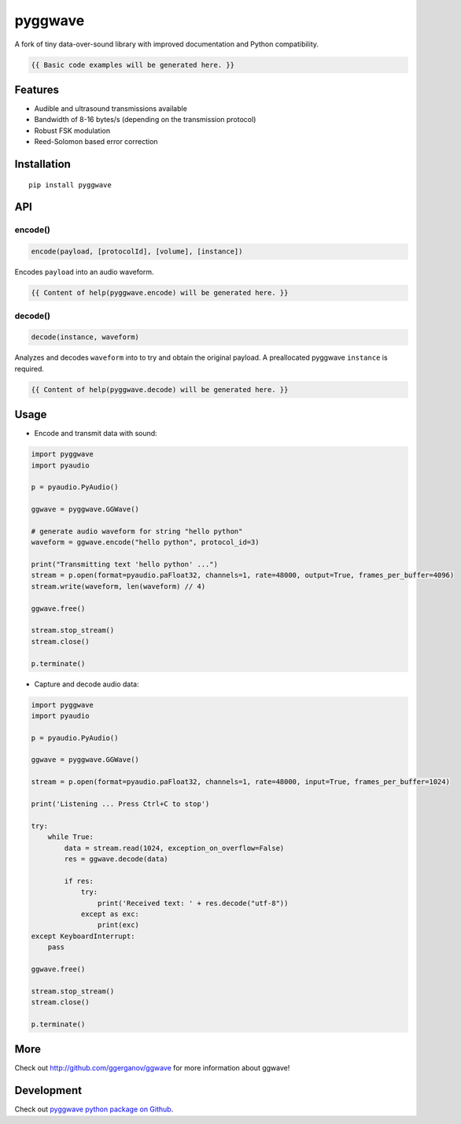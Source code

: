 ..  [[[cog

    import cog
    import pyggwave as ggwave

    def indent(text, indentation = "    "):
        return indentation + text.replace("\n", "\n" + indentation)

    def comment(text):
        return "# " + text.replace("\n", "\n# ")

    def cogOutExpression(expr):
        cog.outl(indent(expr))
        cog.outl(indent(comment(str(eval(expr)))))

    ]]]
    [[[end]]]

========
pyggwave
========

A fork of tiny data-over-sound library with improved documentation and Python compatibility.

..  [[[cog

    cog.outl()
    cog.outl(".. code:: python")
    cog.outl()

    cog.outl(indent(comment('generate audio waveform for string "hello python"')))
    cog.outl(indent('waveform = pyggwave.encode("hello python")'))
    cog.outl()

    cog.outl(indent(comment('decode audio waveform')))
    cog.outl(indent('text = pyggwave.decode(instance, waveform)'))
    cog.outl()

    ]]]

.. code::

   {{ Basic code examples will be generated here. }}

..  [[[end]]]

--------
Features
--------

* Audible and ultrasound transmissions available
* Bandwidth of 8-16 bytes/s (depending on the transmission protocol)
* Robust FSK modulation
* Reed-Solomon based error correction

------------
Installation
------------
::

    pip install pyggwave

---
API
---

encode()
--------

.. code:: python

    encode(payload, [protocolId], [volume], [instance])

Encodes ``payload`` into an audio waveform.

..  [[[cog

    import pydoc
    import pyggwave

    help_str = pydoc.plain(pydoc.render_doc(pyggwave.GGWave.encode, "%s"))

    cog.outl()
    cog.outl('Output of ``help(pyggwave.encode)``:')
    cog.outl()
    cog.outl('.. code::\n')
    cog.outl(indent(help_str))

    ]]]

.. code::

   {{ Content of help(pyggwave.encode) will be generated here. }}

..  [[[end]]]

decode()
--------

.. code:: python

    decode(instance, waveform)

Analyzes and decodes ``waveform`` into to try and obtain the original payload.
A preallocated pyggwave ``instance`` is required.

..  [[[cog

    import pydoc

    help_str = pydoc.plain(pydoc.render_doc(pyggwave.GGWave.decode, "%s"))

    cog.outl()
    cog.outl('Output of ``help(pyggwave.decode)``:')
    cog.outl()
    cog.outl('.. code::\n')
    cog.outl(indent(help_str))

    ]]]

.. code::

   {{ Content of help(pyggwave.decode) will be generated here. }}

..  [[[end]]]


-----
Usage
-----

* Encode and transmit data with sound:

.. code:: python

    import pyggwave
    import pyaudio

    p = pyaudio.PyAudio()

    ggwave = pyggwave.GGWave()

    # generate audio waveform for string "hello python"
    waveform = ggwave.encode("hello python", protocol_id=3)

    print("Transmitting text 'hello python' ...")
    stream = p.open(format=pyaudio.paFloat32, channels=1, rate=48000, output=True, frames_per_buffer=4096)
    stream.write(waveform, len(waveform) // 4)

    ggwave.free()

    stream.stop_stream()
    stream.close()

    p.terminate()

* Capture and decode audio data:

.. code:: python

    import pyggwave
    import pyaudio

    p = pyaudio.PyAudio()

    ggwave = pyggwave.GGWave()

    stream = p.open(format=pyaudio.paFloat32, channels=1, rate=48000, input=True, frames_per_buffer=1024)

    print('Listening ... Press Ctrl+C to stop')

    try:
        while True:
            data = stream.read(1024, exception_on_overflow=False)
            res = ggwave.decode(data)

            if res:
                try:
                    print('Received text: ' + res.decode("utf-8"))
                except as exc:
                    print(exc)
    except KeyboardInterrupt:
        pass

    ggwave.free()

    stream.stop_stream()
    stream.close()

    p.terminate()

----
More
----

Check out `<http://github.com/ggerganov/ggwave>`_ for more information about ggwave!

-----------
Development
-----------

Check out `pyggwave python package on Github <https://github.com/tpyauheni/pyggwave/tree/master/bindings/python>`_.
